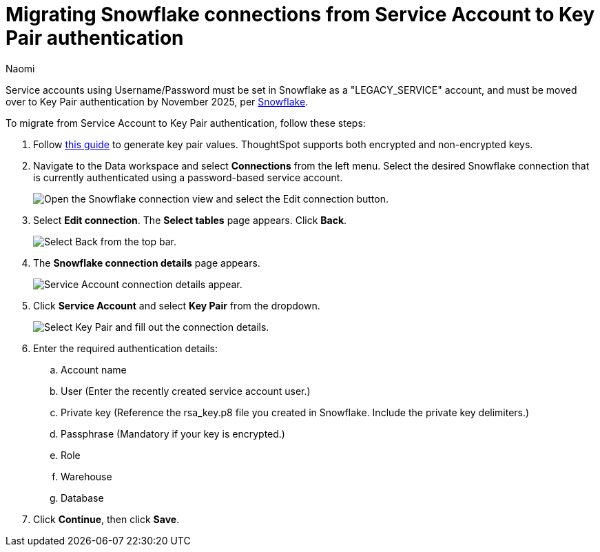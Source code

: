 = Migrating Snowflake connections from Service Account to Key Pair authentication
:last_updated: 4/25/25
:author: Naomi
:linkattrs:
:experimental:
:page-layout: default-cloud
:description: Follow these steps to migrate your Snowflake account from Service Account to Key Pair authentication.
:connection: Snowflake
:jira: SCAL-247865

Service accounts using Username/Password must be set in {connection} as a "LEGACY_SERVICE" account, and must be moved over to Key Pair authentication by November 2025, per link:https://www.snowflake.com/en/blog/blocking-single-factor-password-authentification/[Snowflake].

To migrate from Service Account to Key Pair authentication, follow these steps:

. Follow link:https://docs.snowflake.com/en/user-guide/key-pair-auth#generate-the-private-key[this guide] to generate key pair values. ThoughtSpot supports both encrypted and non-encrypted keys.

. Navigate to the Data workspace and select *Connections* from the left menu. Select the desired {connection} connection that is currently authenticated using a password-based service account.
+
[.bordered]
image::snowflake-migrate-edit.png[Open the Snowflake connection view and select the Edit connection button.]

. Select *Edit connection*. The *Select tables* page appears. Click *Back*.
+
[.bordered]
image::snowflake-migrate-table.png[Select Back from the top bar.]

. The *Snowflake connection details* page appears.
+
[.bordered]
image::snowflake-migrate-sa.png[Service Account connection details appear.]

. Click *Service Account* and select *Key Pair* from the dropdown.
+
[.bordered]
image::snowflake-migrate-kp.png[Select Key Pair and fill out the connection details.]

. Enter the required authentication details:

.. Account name
.. User (Enter the recently created service account user.)
.. Private key (Reference the rsa_key.p8 file you created in {connection}. Include the private key delimiters.)
.. Passphrase (Mandatory if your key is encrypted.)
.. Role
.. Warehouse
.. Database

. Click *Continue*, then click *Save*.